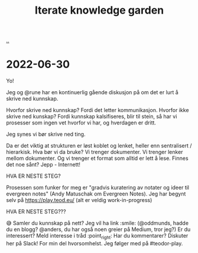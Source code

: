 #+title: Iterate knowledge garden

[[./..][..]]

* 2022-06-30
Yo!

Jeg og @rune har en kontinuerlig gående diskusjon på om det er lurt å skrive ned kunnskap.

Hvorfor skrive ned kunnskap? Fordi det letter kommunikasjon.
Hvorfor ikke skrive ned kunskap? Fordi kunnskap kalsifiseres, blir til stein, så har vi prosesser som ingen vet hvorfor vi har, og hverdagen er dritt.

Jeg synes vi bør skrive ned ting.

Da er det viktig at strukturen er løst koblet og lenket, heller enn sentralisert / hierarkisk. Hva bør vi da bruke? Vi trenger dokumenter. Vi trenger lenker mellom dokumenter. Og vi trenger et format som alltid er lett å lese. Finnes det noe sånt? Jepp - Internett!

HVA ER NESTE STEG?

Prosessen som funker for meg er "gradvis kuratering av notater og ideer til evergreen notes" (Andy Matuschak om Evergreen Notes). Jeg har begynt selv på https://play.teod.eu/ (alt er veldig work-in-progress)

HVA ER NESTE STEG???

😅
Samler du kunnskap på nett? Jeg vil ha link :smile: (@oddmunds, hadde du en blogg? @anders, du har også noen greier på Medium, tror jeg?)
Er du interessert? Meld interesse i tråd :point_right:
Har du kommentarer? Diskuter her på Slack! For min del hvorsomhelst. Jeg følger med på #teodor-play.

#+begin_verse




















#+end_verse
